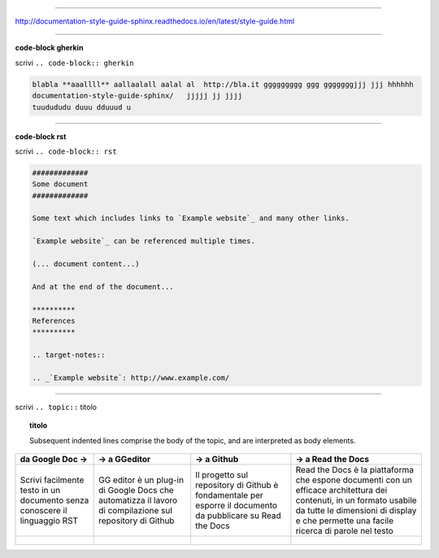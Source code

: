 
------

http://documentation-style-guide-sphinx.readthedocs.io/en/latest/style-guide.html

------

**code-block gherkin**

scrivi ``.. code-block:: gherkin``

.. code-block:: gherkin

   blabla **aaallll** aallaalall aalal al  http://bla.it ggggggggg ggg gggggggjjj jjj hhhhhh
   documentation-style-guide-sphinx/   jjjjj jj jjjj
   tuudududu duuu dduuud u
  
------

**code-block rst**

scrivi ``.. code-block:: rst``

.. code-block:: rst

  #############
  Some document
  #############

  Some text which includes links to `Example website`_ and many other links.

  `Example website`_ can be referenced multiple times.

  (... document content...)

  And at the end of the document...

  **********
  References
  **********

  .. target-notes::

  .. _`Example website`: http://www.example.com/
  
------

scrivi ``.. topic::`` titolo

.. topic:: titolo

   Subsequent indented lines comprise the body of the topic, and are interpreted as body elements.

------
------

+------------------------------------------------------------------------------+----------------------------------------------------------------------------------------------------------+-------------------------------------------------------------------------------------------------------------+---------------------------------------------------------------------------------------------------------------------------------------------------------------------------------------------------------------+
| da Google Doc →                                                              | → a GGeditor                                                                                             | → a Github                                                                                                  | → a Read the Docs                                                                                                                                                                                             |
+==============================================================================+==========================================================================================================+=============================================================================================================+===============================================================================================================================================================================================================+
| Scrivi facilmente testo in un documento senza conoscere il linguaggio RST    | GG editor è un plug-in di Google Docs che automatizza il lavoro di compilazione sul repository di Github | Il progetto sul repository di Github è fondamentale per esporre il documento da pubblicare su Read the Docs | Read the Docs è la piattaforma che espone documenti con un efficace architettura dei contenuti, in un formato usabile da tutte le dimensioni di display e che permette una facile ricerca di parole nel testo |
+------------------------------------------------------------------------------+----------------------------------------------------------------------------------------------------------+-------------------------------------------------------------------------------------------------------------+---------------------------------------------------------------------------------------------------------------------------------------------------------------------------------------------------------------+
| .. figure:: http://googledocs.readthedocs.io/it/latest/_images/index_3.png   | .. figure:: http://googledocs.readthedocs.io/it/latest/_images/index_4.png                               | .. figure:: http://googledocs.readthedocs.io/it/latest/_images/index_5.png                                  | .. figure:: http://googledocs.readthedocs.io/it/latest/_images/index_6.png                                                                                                                                    |
+------------------------------------------------------------------------------+----------------------------------------------------------------------------------------------------------+-------------------------------------------------------------------------------------------------------------+---------------------------------------------------------------------------------------------------------------------------------------------------------------------------------------------------------------+



